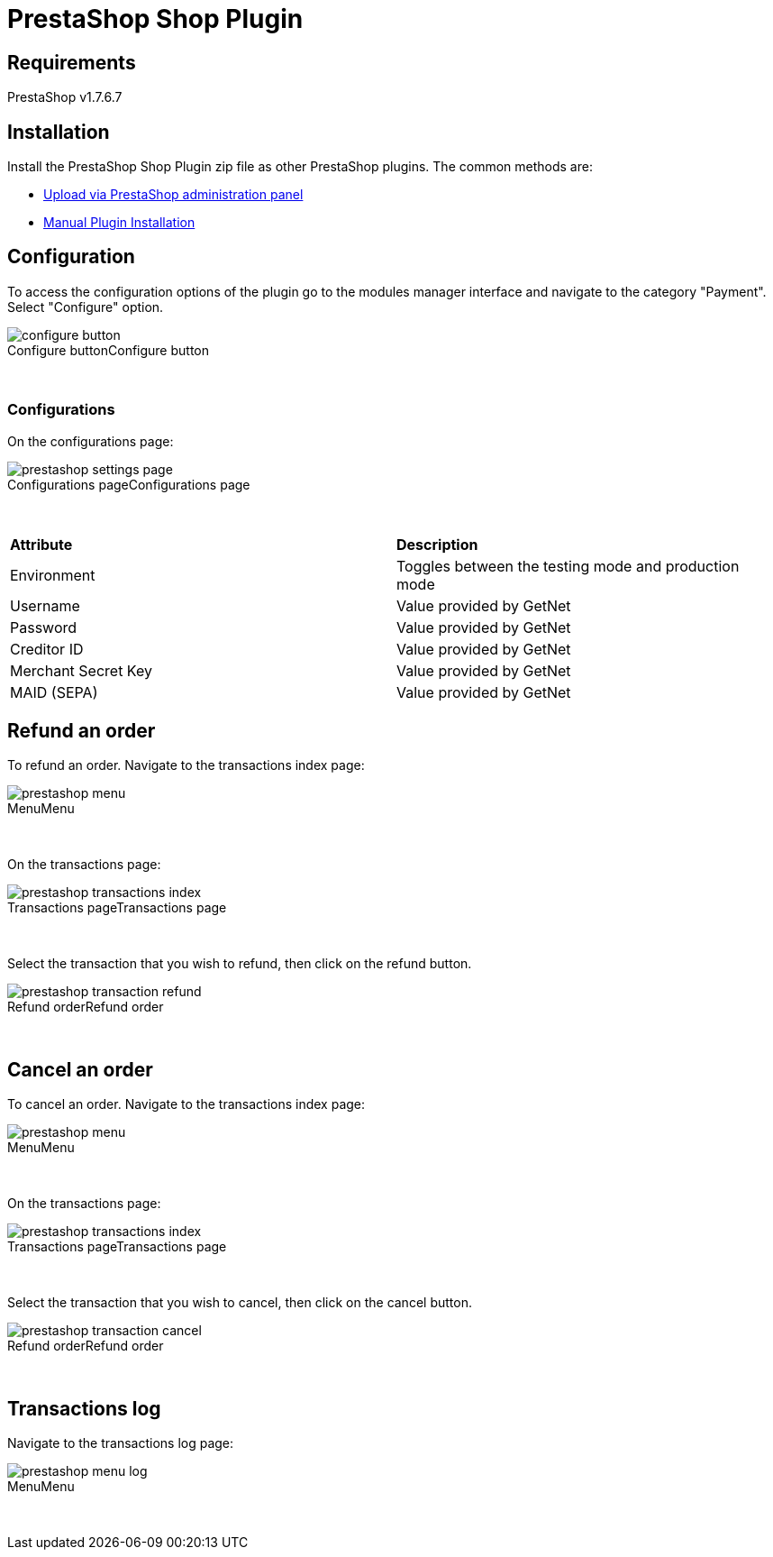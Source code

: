 [#PaymentPageSolutions_SP_PrestaShop_Integration]
= PrestaShop Shop Plugin

== Requirements

PrestaShop v1.7.6.7

== Installation

Install the PrestaShop Shop Plugin zip file as other PrestaShop plugins. The common methods are:

- https://addons.prestashop.com/en/content/21-how-to[Upload via PrestaShop administration panel^]
- https://addons.prestashop.com/en/content/13-installing-modules[Manual Plugin Installation^]

== Configuration

To access the configuration options of the plugin go to the modules manager interface and navigate to the category "Payment". Select "Configure" option.

[%hardbreaks]
image::https://raw.githubusercontent.com/getneteurope/docs/shopplugins/content/images/09-02-prestashop/configure-button.jpg[caption="Configure button", title="Configure button"]

{empty} +

=== Configurations

On the configurations page:

[%hardbreaks]
image::https://raw.githubusercontent.com/getneteurope/docs/shopplugins/content/images/09-02-prestashop/prestashop-settings-page.jpg[caption="Configurations page", title="Configurations page"]

{empty} +

|===
| *Attribute*    | *Description*           
| Environment| Toggles between the testing mode and production mode
|Username|Value provided by GetNet
|Password|Value provided by GetNet
|Creditor ID|Value provided by GetNet
|Merchant Secret Key|Value provided by GetNet
|MAID (SEPA)|Value provided by GetNet
|===

== Refund an order

To refund an order. Navigate to the transactions index page:

[%hardbreaks]
image::https://raw.githubusercontent.com/getneteurope/docs/shopplugins/content/images/09-02-prestashop/prestashop-menu.jpg[caption="Menu", title="Menu"]

{empty} +

On the transactions page:

[%hardbreaks]
image::https://raw.githubusercontent.com/getneteurope/docs/shopplugins/content/images/09-02-prestashop/prestashop-transactions-index.jpg[caption="Transactions page", title="Transactions page"]

{empty} +

Select the transaction that you wish to refund, then click on the refund button.

[%hardbreaks]
image::https://raw.githubusercontent.com/getneteurope/docs/shopplugins/content/images/09-02-prestashop/prestashop-transaction-refund.jpg[caption="Refund order", title="Refund order"]

{empty} +

== Cancel an order

To cancel an order. Navigate to the transactions index page:

[%hardbreaks]
image::https://raw.githubusercontent.com/getneteurope/docs/shopplugins/content/images/09-02-prestashop/prestashop-menu.jpg[caption="Menu", title="Menu"]

{empty} +

On the transactions page:

[%hardbreaks]
image::https://raw.githubusercontent.com/getneteurope/docs/shopplugins/content/images/09-02-prestashop/prestashop-transactions-index.jpg[caption="Transactions page", title="Transactions page"]

{empty} +

Select the transaction that you wish to cancel, then click on the cancel button.

[%hardbreaks]
image::https://raw.githubusercontent.com/getneteurope/docs/shopplugins/content/images/09-02-prestashop/prestashop-transaction-cancel.jpg[caption="Refund order", title="Refund order"]

{empty} +

== Transactions log

Navigate to the transactions log page:

[%hardbreaks]
image::https://raw.githubusercontent.com/getneteurope/docs/shopplugins/content/images/09-02-prestashop/prestashop-menu-log.jpg[caption="Menu", title="Menu"]

{empty} +
